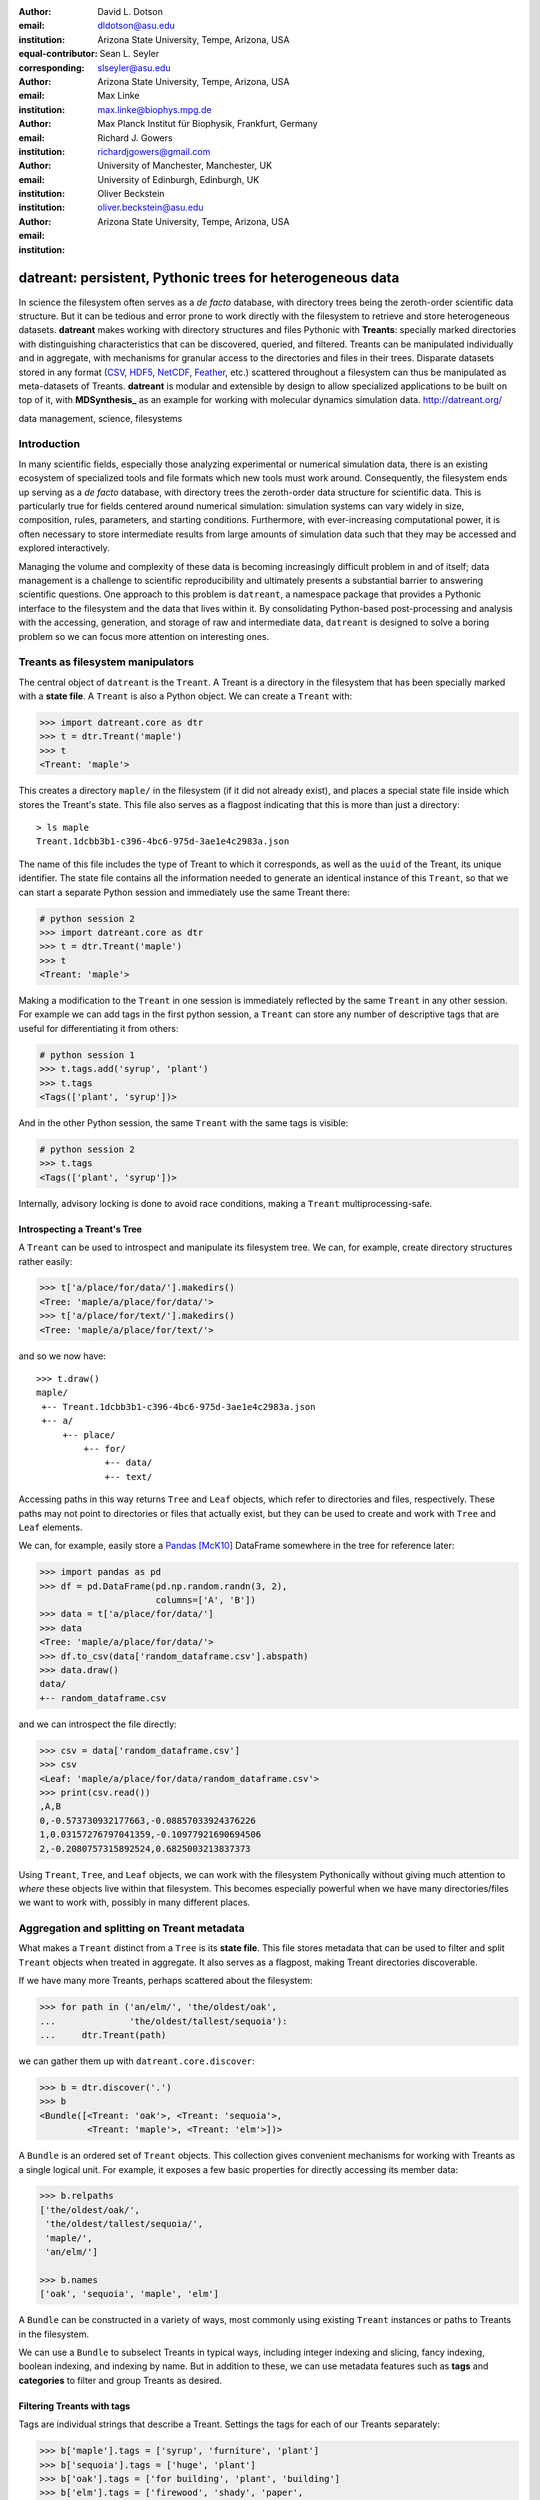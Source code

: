 .. -*- mode: rst; mode: visual-line; fill-column: 9999; coding: utf-8 -*-

:author: David L. Dotson
:email: dldotson@asu.edu
:institution: Arizona State University, Tempe, Arizona, USA
:equal-contributor:
:corresponding:

:author: Sean L. Seyler
:email: slseyler@asu.edu
:institution: Arizona State University, Tempe, Arizona, USA

:author: Max Linke
:email: max.linke@biophys.mpg.de
:institution: Max Planck Institut für Biophysik, Frankfurt, Germany

:author: Richard J. Gowers
:email: richardjgowers@gmail.com
:institution: University of Manchester, Manchester, UK
:institution: University of Edinburgh, Edinburgh, UK

:author: Oliver Beckstein
:email: oliver.beckstein@asu.edu
:institution: Arizona State University, Tempe, Arizona, USA

-----------------------------------------------------------
datreant: persistent, Pythonic trees for heterogeneous data
-----------------------------------------------------------

.. class:: abstract

In science the filesystem often serves as a *de facto* database, with directory trees being the zeroth-order scientific data structure.
But it can be tedious and error prone to work directly with the filesystem to retrieve and store heterogeneous datasets.
**datreant** makes working with directory structures and files Pythonic with **Treants**: specially marked directories with distinguishing characteristics that can be discovered, queried, and filtered.
Treants can be manipulated individually and in aggregate, with mechanisms for granular access to the directories and files in their trees.
Disparate datasets stored in any format (CSV_, HDF5_, NetCDF_, Feather_, etc.) scattered throughout a filesystem can thus be manipulated as meta-datasets of Treants.
**datreant** is modular and extensible by design to allow specialized applications to be built on top of it, with **MDSynthesis_** as an example for working with molecular dynamics simulation data. http://datreant.org/

.. _CSV: https://docs.python.org/2/library/csv.html
.. _HDF5: https://www.hdfgroup.org/HDF5/
.. _NetCDF: http://www.unidata.ucar.edu/software/netcdf/
.. _Feather: https://github.com/wesm/feather
.. _MDSynthesis: http://mdsynthesis.readthedocs.io/

.. class:: keywords

   data management, science, filesystems

.. For example file, see ../00_vanderwalt/00_vanderwalt.rst
.. Shows how to do figures, maths, raw latex, tables, citations


Introduction
------------
.. must motivate datreant, and make a good sell as to why it is a useful and general-purpose tool

In many scientific fields, especially those analyzing experimental or numerical simulation data, there is an existing ecosystem of specialized tools and file formats which new tools must work around.
Consequently, the filesystem ends up serving as a *de facto* database, with directory trees the zeroth-order data structure for scientific data.
This is particularly true for fields centered around numerical simulation: simulation systems can vary widely in size, composition, rules, parameters, and starting conditions.
Furthermore, with ever-increasing computational power, it is often necessary to store intermediate results from large amounts of simulation data such that they may be accessed and explored interactively.

Managing the volume and complexity of these data is becoming increasingly difficult problem in and of itself; data management is a challenge to scientific reproducibility and ultimately presents a substantial barrier to answering scientific questions.
One approach to this problem is ``datreant``, a namespace package that provides a Pythonic interface to the filesystem and the data that lives within it.
By consolidating Python-based post-processing and analysis with the accessing, generation, and storage of raw and intermediate data, ``datreant`` is designed to solve a boring problem so we can focus more attention on interesting ones.


Treants as filesystem manipulators
----------------------------------
The central object of ``datreant`` is the ``Treant``.
A Treant is a directory in the filesystem that has been specially marked with a **state file**.
A ``Treant`` is also a Python object.
We can create a ``Treant`` with:

.. code-block:: python

   >>> import datreant.core as dtr
   >>> t = dtr.Treant('maple')
   >>> t
   <Treant: 'maple'>

This creates a directory ``maple/`` in the filesystem (if it did not already exist), and places a special state file inside which stores the Treant's state.
This file also serves as a flagpost indicating that this is more than just a directory::

    > ls maple
    Treant.1dcbb3b1-c396-4bc6-975d-3ae1e4c2983a.json

The name of this file includes the type of Treant to which it corresponds, as well as the ``uuid`` of the Treant, its unique identifier.
The state file contains all the information needed to generate an identical instance of this ``Treant``, so that we can start a separate Python session and immediately use the same Treant there:

.. code-block:: python

   # python session 2
   >>> import datreant.core as dtr
   >>> t = dtr.Treant('maple')
   >>> t
   <Treant: 'maple'>

Making a modification to the ``Treant`` in one session is immediately reflected by the same ``Treant`` in any other session.
For example we can add tags in the first python session, a ``Treant`` can store any number of descriptive tags that are useful for differentiating it from others:

.. code-block:: python

   # python session 1
   >>> t.tags.add('syrup', 'plant')
   >>> t.tags
   <Tags(['plant', 'syrup'])>

And in the other Python session, the same ``Treant`` with the same tags is visible:

.. code-block:: python

   # python session 2
   >>> t.tags
   <Tags(['plant', 'syrup'])>

Internally, advisory locking is done to avoid race conditions, making a ``Treant`` multiprocessing-safe.


Introspecting a Treant's Tree
~~~~~~~~~~~~~~~~~~~~~~~~~~~~~
A ``Treant`` can be used to introspect and manipulate its filesystem tree.
We can, for example, create directory structures rather easily:

.. code-block:: python

   >>> t['a/place/for/data/'].makedirs()
   <Tree: 'maple/a/place/for/data/'>
   >>> t['a/place/for/text/'].makedirs()
   <Tree: 'maple/a/place/for/text/'>

and so we now have::

   >>> t.draw()
   maple/
    +-- Treant.1dcbb3b1-c396-4bc6-975d-3ae1e4c2983a.json
    +-- a/
        +-- place/
            +-- for/
                +-- data/
                +-- text/

Accessing paths in this way returns ``Tree`` and ``Leaf`` objects, which refer to directories and files, respectively.
These paths may not point to directories or files that actually exist, but they can be used to create and work with ``Tree`` and ``Leaf`` elements.

We can, for example, easily store a Pandas_ [McK10]_ DataFrame somewhere in the tree for reference later:

.. todo: change to an example where we store a dataframe with arboreal data;
.. more fun, less space, fits theme

.. code-block:: python

   >>> import pandas as pd
   >>> df = pd.DataFrame(pd.np.random.randn(3, 2),
                         columns=['A', 'B'])
   >>> data = t['a/place/for/data/']
   >>> data
   <Tree: 'maple/a/place/for/data/'>
   >>> df.to_csv(data['random_dataframe.csv'].abspath)
   >>> data.draw()
   data/
   +-- random_dataframe.csv

and we can introspect the file directly:

.. code-block:: python

   >>> csv = data['random_dataframe.csv']
   >>> csv
   <Leaf: 'maple/a/place/for/data/random_dataframe.csv'>
   >>> print(csv.read())
   ,A,B
   0,-0.573730932177663,-0.08857033924376226
   1,0.03157276797041359,-0.10977921690694506
   2,-0.2080757315892524,0.6825003213837373

Using ``Treant``, ``Tree``, and ``Leaf`` objects, we can work with the filesystem Pythonically without giving much attention to *where* these objects live within that filesystem.
This becomes especially powerful when we have many directories/files we want to work with, possibly in many different places.

.. _Pandas: http://pandas.pydata.org/

Aggregation and splitting on Treant metadata
--------------------------------------------
What makes a ``Treant`` distinct from a ``Tree`` is its **state file**.
This file stores metadata that can be used to filter and split ``Treant`` objects when treated in aggregate.
It also serves as a flagpost, making Treant directories discoverable.

If we have many more Treants, perhaps scattered about the filesystem:

.. code-block:: python

   >>> for path in ('an/elm/', 'the/oldest/oak',
   ...              'the/oldest/tallest/sequoia'):
   ...     dtr.Treant(path)

we can gather them up with ``datreant.core.discover``:

.. code-block:: python

   >>> b = dtr.discover('.')
   >>> b
   <Bundle([<Treant: 'oak'>, <Treant: 'sequoia'>,
            <Treant: 'maple'>, <Treant: 'elm'>])>

A ``Bundle`` is an ordered set of ``Treant`` objects.
This collection gives convenient mechanisms for working with Treants as a single logical unit.
For example, it exposes a few basic properties for directly accessing its member data:

.. code-block:: python

   >>> b.relpaths
   ['the/oldest/oak/',
    'the/oldest/tallest/sequoia/',
    'maple/',
    'an/elm/']

   >>> b.names
   ['oak', 'sequoia', 'maple', 'elm']

A ``Bundle`` can be constructed in a variety of ways, most commonly using existing ``Treant`` instances or paths to Treants in the filesystem.

We can use a ``Bundle`` to subselect Treants in typical ways, including integer indexing and slicing, fancy indexing, boolean indexing, and indexing by name.
But in addition to these, we can use metadata features such as **tags** and **categories** to filter and group Treants as desired.


Filtering Treants with tags
~~~~~~~~~~~~~~~~~~~~~~~~~~~
Tags are individual strings that describe a Treant.
Settings the tags for each of our Treants separately:

.. code-block:: python

   >>> b['maple'].tags = ['syrup', 'furniture', 'plant']
   >>> b['sequoia'].tags = ['huge', 'plant']
   >>> b['oak'].tags = ['for building', 'plant', 'building']
   >>> b['elm'].tags = ['firewood', 'shady', 'paper',
                         'plant', 'building']

we can now work with these tags in aggregate:

.. code-block:: python

   # will only show tags present in *all* members
   >>> b.tags
   <AggTags(['plant'])>

   # will show tags present among *any* member
   >>> b.tags.any
   {'building',
    'firewood',
    'for building',
    'furniture',
    'huge',
    'paper',
    'plant',
    'shady',
    'syrup'}

and we can filter on them. For example, getting all Treants that are good
for construction work:

.. code-block:: python

   # gives a boolean index for members with this tag
   >>> b.tags['building']
   [False, False, True, True]

   # we can use this to index the Bundle itself
   >>> b[b.tags['building']]
   <Bundle([<Treant: 'oak'>, <Treant: 'elm'>])>

or getting back Treants that are both good for construction *and* used for
making furniture by giving tags as a list:

.. code-block:: python

   # a list of tags serves as an *and* query
   >>> b[b.tags[['building', 'furniture']]]
   <Bundle([])>

which in this case none of them are.

Other tag expressions can be constructed using tuples (for *or* operations) and sets (for *not and*), and nesting of any of these works as expected:

.. code-block:: python

   # we can get *or* by using a tuple instead of a list
   >>> b[b.tags['building', 'furniture']]
   <Bundle([<Treant: 'maple'>, <Treant: 'oak'>,
            <Treant: 'elm'>])>

   # and we can get *not and* by using a set
   >>> b[b.tags[{'building', 'furniture'}]]
   <Bundle([<Treant: 'sequoia'>, <Treant: 'maple'>,
            <Treant: 'oak'>, <Treant: 'elm'>])>

Using tag expressions, we can filter to Treants of interest from a ``Bundle`` counting many, perhaps hundreds, of Treants as members.
A common workflow is to use ``datreant.core.discover`` to gather up many Treants from a section of the filesystem, then use tags to extract only those Treants one actually needs.

.. todo: add a note on fuzzy matching (with a reference) if there's space

Splitting Treants on categories
~~~~~~~~~~~~~~~~~~~~~~~~~~~~~~~
Categories are key-value pairs that provide another mechanism by which Treants can be distinguished.
We can add categories to individual Treants:

.. code-block:: python

    # add categories to individual members
    >>> b['oak'].categories = {'age': 'adult',
                               'type': 'deciduous',
                               'bark': 'mossy'}
    >>> b['elm'].categories = {'age': 'young',
                               'type': 'deciduous',
                               'bark': 'smooth'}
    >>> b['maple'].categories = {'age': 'young',
                                 'type': 'deciduous',
                                 'bark': 'mossy'}
    >>> b['sequoia'].categories = {'age': 'old',
                                   'type': 'evergreen',
                                   'bark': 'fibrous',
                                   'home': 'california'}

    # add value 'tree' to category 'plant'
    # for all members
    >>> b.categories.add({'plant': 'tree'})

We can access categories for an individual member:

.. code-block:: python

    >>> b['sequoia'].categories
    <AggCategories({'home': ['california'],
                    'age': ['old'],
                    'type': ['evergreen'],
                    'bark': ['fibrous'],
                    'plant': ['tree']})>

The *aggregated* categories for all members in a Bundle are accessible via `datreant.core.Bundle.categories`, which gives a view of the categories with keys present in (common to) *every* member Treant:

.. code-block:: python

    >>> b.categories
    <AggCategories({'age': ['adult', 'young',
                            'young', 'old'],
                    'type': ['deciduous', 'deciduous',
                             'deciduous', 'evergreen'],
                    'bark': ['mossy', 'smooth',
                             'mossy', 'fibrous'],
                    'plant': ['tree', 'tree',
                              'tree', 'tree']})>

Each element of the list associated with a given key corresponds to the value for each member, in member order.
Using `b.categories` is equivalent to `b.categories.all`; we can also access categories present among *any* member:

.. code-block:: python

    >>> b.categories.any
    {'age': ['adult', 'young', 'young', 'old'],
     'bark': ['mossy', 'smooth', 'mossy', 'fibrous'],
     'home': [None, None, None, 'california'],
     'type': ['deciduous', 'deciduous',
              'deciduous', 'evergreen']}

Members that do not have a given key will have `None` as the corresponding value in the list.
Accessing values for a list of keys:

.. code-block:: python

    >>> b.categories[['age', 'home']]
    [['adult', 'young', 'young', 'old'],
     [None, None, None, 'california']]

or a set of keys:

.. code-block:: python

    >>> b.categories[{'age', 'home'}]
    {'age': ['adult', 'young', 'young', 'old'],
     'home': [None, None, None, 'california']}

returns, respectively, a list or dictionary (corresponding to the inputted keys) of lists of values, where the list for a given key is in member order.
Perhaps the most powerful feature of categories is the `groupby()` method, which, given an inputted key, can be used to group specific members in a Bundle by their corresonding category values.
If we want to group members by their 'bark', we can use `groupby()` to obtain a dictionary of members for each value of 'bark':

.. code-block:: python

    >>> b.categories.groupby('bark')
    {'fibrous': <Bundle([<Treant: 'sequoia'>])>,
     'mossy': <Bundle([<Treant: 'oak'>, <Treant: 'maple'>])>,
     'smooth': <Bundle([<Treant: 'elm'>])>}

Say we would like to get members grouped by both their 'bark' and 'home':

.. code-block:: python

    >>> b.categories.groupby({'bark', 'home'})
    {('fibrous', 'california'): <Bundle([<Treant: 'sequoia'>])>}

We get only a single member for the pair of keys `('fibrous', 'california')` since 'sequoia' is the only Treant having the 'home' category.
It is clear that categories are useful by themselves as a means of labeling a Treant to, for instance, denote the types of data that it may contain or the manner in which the data were obtained.
By leveraging the `groupby()` method, one can then extract the Treants (and the data they contain) corresponding to selected categories without having to explicitly access each member (and its data).
This feature can be particularly powerful in cases where, say, many Treants have been created and categorized to handle incoming data over an extended period of time; one may then quickly gather the data one needs from a bird's-eye view using category selection mechanisms.



Treant modularity with attachable Limbs
---------------------------------------
``Treant`` objects manipulate their tags and categories using ``Tags`` and ``Categories`` objects, respectively.
These are examples of ``Limb`` objects: attachable components which serve to extend the capabilities of a ``Treant``.
While ``Tags`` and ``Categories`` are attached by default to all ``Treant`` objects, custom ``Limb`` subclasses can be defined to for additional functionality.

``datreant`` is a namespace package, with the dependency-light core components included in ``datreant.core``.
Another package currently in the ``datreant`` namespace is ``datreant.data``, which includes a set of convenience ``Limb`` objects for storing and retrieving Pandas and NumPy_ [vdW11]_ datasets.
We can attach a ``Data`` limb to a ``Treant`` with:

.. code-block:: python

   >>> import datreant.data
   >>> t = dtr.Treant('maple')
   >>> t.attach('data')
   >>> t.data
   <Data([])>

and we can immediately start using it to store e.g. a Pandas ``Series``:

.. code-block:: python

   >>> import numpy as np
   >>> sn = pd.Series(np.sin(
   ...     np.linspace(0, 8*np.pi, num=200)))
   >>> t.data['sinusoid'] = sn

and we can get it back just as easily:

.. code-block:: python

   >>> t.data['sinusoid'].head()
   0    0.000000
   1    0.125960
   2    0.249913
   3    0.369885
   4    0.483966
   dtype: float64

What's more, ``datreant.data`` also includes a corresponding ``AggLimb`` for ``Bundle`` objects, allowing for automatic aggregation of datasets by name across all member ``Treant`` objects.
If we collect and store a similar datasets for each member in our ``Bundle``:

.. code-block:: python

   >>> b = dtr.discover('.')
   >>> b
   <Bundle([<Treant: 'oak'>, <Treant: 'sequoia'>,
            <Treant: 'maple'>, <Treant: 'elm'>])>

   # we want to make each dataset a bit different
   >>> b.categories['frequency'] = [1, 2, 3, 4]
   >>> for mem in b:
   ...     freq = mem.categories['frequency']
   ...     mem.data['sinusoid'] = np.sin(
   ...         freq * np.linspace(0, 8*np.pi, num=200))

then we can retrieve all of them into a single, multi-index Pandas ``Series``:

.. code-block:: python

   >>> sines = b.data.retrieve('sinusoid', by='name')
   >>> sines.groupby(level=0).head()
   sequoia  0    0.000000
            1    0.125960
            2    0.249913
            3    0.369885
            4    0.483966
   oak      0    0.000000
            1    0.369885
            2    0.687304
            3    0.907232
            4    0.998474
   maple    0    0.000000
            1    0.249913
            2    0.483966
            3    0.687304
            4    0.847024
   elm      0    0.000000
            1    0.483966
            2    0.847024
            3    0.998474
            4    0.900479
   dtype: float64

which we can use for aggregated analysis, or perhaps just pretty plots (Figure :ref:`fig:sines`).

.. code-block:: python

   >>> for name, group in sines.groupby(level=0):
   ...     df = group.reset_index(level=0, drop=True)
   ...     df.plot(legend=True, label=name)

.. figure:: figs/sines.png

   Plot of sinusoidal toy datasets aggregated and plotted by source Treant. :label:`fig:sines`

The ``Data`` limb stores Pandas and NumPy objects in HDF5_ within a Treant's own tree.
It can also store arbitrary (but pickleable) Python objects as pickles, making it a flexible interface for quick data storage and retrieval.
However, it ultimately serves as an example for how ``Treant`` and ``Bundle`` objects can be extended to do complex but convenient things.

.. _NumPy: http://www.numpy.org/


Using Treants as the basis for dataset access and manipulation with the PyData stack
------------------------------------------------------------------------------------
Although it is possible to extend ``datreant`` objects with limbs to do complex operations on a Treant's tree, it isn't necessary to build specialized interfaces such as these to make use of the extensive PyData stack.
``datreant`` fundamentally serves as a Pythonic interface to the filesystem, bringing value to datasets and analysis results by making them easily accessible now and later.
As data structures and file formats change, ``datreant`` objects can always be used in the same way to supplement the way these tools are used.

Because a ``Treant`` is both a Python object and a filesystem object, they work remarkably well with distributed computation libraries such as dask.distributed_ [Roc15]_ and workflow execution frameworks such as Fireworks_ [Jai15]_.
Treant metadata features such as tags and categories can be used for automated workflows, including backups and remote copies to external compute resources, making work on datasets less imperative and more declarative when desired.

.. _dask.distributed: http://distributed.readthedocs.io
.. _Fireworks: https://pythonhosted.org/FireWorks/


Building domain-specific applications on datreant
-------------------------------------------------
Built-in ``datreant.core`` objects are general-purpose, while packages like ``datreant.data`` provide extensions to these objects that are more specific.
But it is possible, and very useful, for domain-specific applications to define their own domain-specific ``Treant`` subclasses, with tightly-coupled limbs for domain-specific needs.
Not only do objects such as ``Bundle`` work just fine with ``Treant`` subclasses and custom ``Limb`` classes; they are designed explicitly with this need in mind.

The first example of a domain-specific package built around ``datreant`` is MDSynthesis_, a module that enables high-level management and exploration of molecular dynamics simulation data.
MDSynthesis gives a Pythonic interface to molecular dynamics trajectories using MDAnalysis_ [MiA11]_, giving the ability to work with the data from many simulations scattered throughout the filesystem with ease.
It makes it possible to write analysis code that can work across many varieties of simulation, but even more importantly, MDSynthesis allows interactive work with the results from hundreds of simulations at once without much effort.

.. _MDAnalysis: http://www.mdanalysis.org/

Leveraging molecular dynamics data with MDSynthesis
~~~~~~~~~~~~~~~~~~~~~~~~~~~~~~~~~~~~~~~~~~~~~~~~~~~
MDSynthesis_ defines a ``Treant`` subclass called a ``Sim``.
A ``Sim`` featues special limbs for storing an MDAnalysis_ ``Universe`` definition and custom atom selections within its state file, allowing for painless recall of raw simulation data and groups of atoms of interest.

As an example of effectively using ``Sims``, say we have 50 biased molecular dynamics simulations that sample the conformational change of the ion transport protein NhaA from the inward-open to outward-open state.
Let's also say that we are interested in how many hydrogen bonds exist at any given time between the two domains as they move past each other.

We can use the MDAnalysis ``HydrogenBondAnalysis`` class to collect the data for each ``Sim`` using ``Bundle.map`` for process parallelism, and store it using the ``datreant.data`` limb:

.. code-block:: python

    import mdsynthesis as mds
    import MDAnalysis.analysis.hbonds as hbonds
    import pandas as pd
    import seaborn as sns

    b = mds.discover('NhaA_i2o_transitions')

    def get_hbonds(sim):
        dimerization = sim.atomselections['dimer']
        core = sim.atomselections['core']

        hb = hbonds.HydrogenBondAnalysis(
                sim.universe, dimerization, core)
        hb.run()
        hb.generate_table()

        sim.data['hbonds'] = pd.DataFrame(hb.table)

    b.map(get_hbonds, processes=16)

Then we can retrieve the datasets in aggregate using the ``Bundle`` ``datreant.data`` limb
and visualize the result:

.. code-block:: python

    df = b.data.retrieve('hbonds', by='name')

    counts = df['distance'].groupby(df.index).count()
    counts.index = pd.MultiIndex.from_tuples(
                            counts.index)
    counts.index = counts.index.droplevel(0)

    sns.jointplot(counts.index, counts, kind='hexbin')

.. figure:: figs/nhaa.png

   A cartoon rendering of an outward-open model (top) and an inward-open crystallographic structure (PDB ID: 4AU5) (bottom) of *Escherichia coli NhaA*. :label:`fig:nhaa`

.. figure:: figs/hbonds.pdf

   The number of hydrogen bonds between the core and dimerization domain during a conformational transition between the inward-open and outward-open state of EcNhaA :label:`fig:hbonds`

By making it relatively easy to work with what can often be many terabytes of simulation data spread over tens or hundreds of trajectories, MDSynthesis_ has greatly improved the time it takes to iterate on new ideas toward answering real biological questions.

Final thoughts
--------------
``datreant`` is a young project that started as a domain-specific package for working with molecular dynamics data, but has quickly morphed into a powerful, general-purpose tool for managing and manipulating filesystems and the data spread about them.
The dependency-light ``datreant.core`` package is pure Python, BSD-licensed, and openly developed, and the ``datreant`` namespace is designed to support useful extensions to the core objects.
It is the hope of the authors that ``datreant`` continues to grow in a way that benefits the wider scientific community, smoothing the common pain point of data glut and filesystem management.

Acknowledgements
----------------
DLD was in part supported by a Molecular Imaging Fellowship from the Department of Physics at Arizona State University.
SLS was supported in part by a Wally Stoelzel Fellowship from the Department of Physics at Arizona State University.
ML was supported by the Max Planck Society.
RG was supported by BBSRC grant BB/J014478/1.
OB was supported in part by grant ACI-1443054 from the National Science Foundation; computational resources for OB's work were in part provided by the Extreme Science and Engineering Discovery Environment (XSEDE), which is supported by National Science Foundation grant number ACI-1053575 (allocation MCB130177 to OB).


References
----------
.. [vdW11] Stéfan van der Walt, S. Chris Colbert and Gaël Varoquaux. The NumPy
           Array: A Structure for Efficient Numerical Computation, Computing in
           Science & Engineering, 13, 22-30 (2011)
.. [Roc15] Matthew Rocklin. Dask: Parallel Computation with Blocked algorithms
           and Task Scheduling, Proceedings of the 14th Python in Science Conference, 130-131 (2010)
.. [Jai15] Anubhav Jain, et. al. FireWorks: a dynamic workflow system designed
           for high-throughput applications. Concurrency Computat.: Pract.
           Exper., 27: 5037–5059. doi: 10.1002/cpe.3505 (2015)
.. [McK10] Wes McKinney. Data Structures for Statistical Computing in Python,
           Proceedings of the 9th Python in Science Conference, 51-56 (2010)
.. [MiA11] N. Michaud-Agrawal, E. J. Denning, T. B. Woolf and O. Beckstein.
           MDAnalysis: A toolkit for the analysis of molecular dynamics simulations.
           J Comp Chem, 32: 2319-2327. doi: 10.1002/jcc.21787 (2011)
